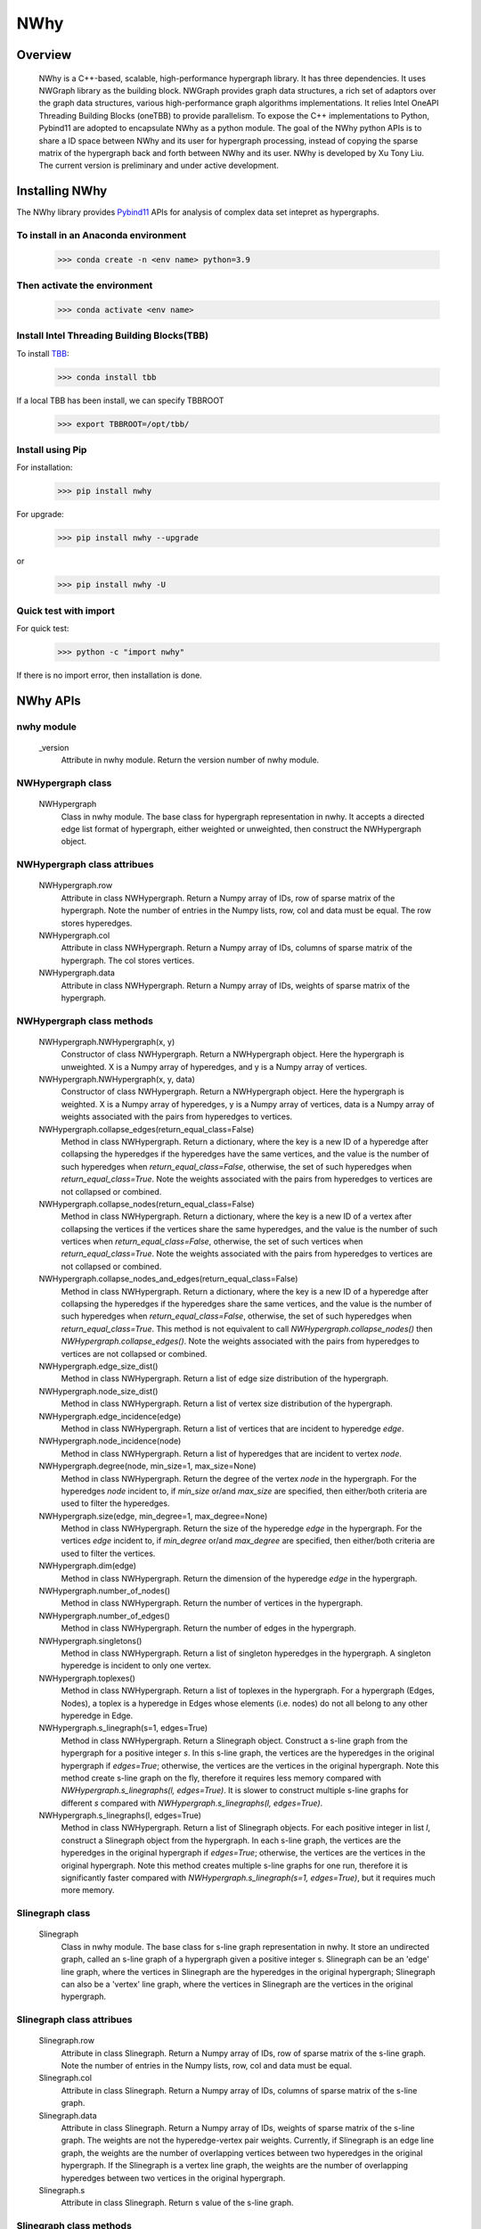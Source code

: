 .. _nwhy:

====
NWhy
====

Overview
========
		NWhy is a C++-based, scalable, high-performance hypergraph library. It has three dependencies.
		It uses NWGraph library as the building block. NWGraph provides graph data structures, a rich set of adaptors over the graph data structures, various high-performance graph algorithms implementations.
		It relies Intel OneAPI Threading Building Blocks (oneTBB) to provide parallelism.
		To expose the C++ implementations to Python, Pybind11 are adopted to encapsulate NWhy as a python module.
		The goal of the NWhy python APIs is to share a ID space between NWhy and its user for hypergraph processing, instead of copying the sparse matrix of the hypergraph back and forth between NWhy and its user.
		NWhy is developed by Xu Tony Liu. The current version is preliminary and under active development.

Installing NWhy
===============

The NWhy library provides Pybind11_ APIs for analysis of complex data set intepret as hypergraphs.

.. _Pybind11: https://github.com/pybind/pybind11

To install in an Anaconda environment
-------------------------------------

	>>> conda create -n <env name> python=3.9

Then activate the environment
-----------------------------

	>>> conda activate <env name> 

Install Intel Threading Building Blocks(TBB)
--------------------------------------------

To install TBB_:

.. _TBB: https://github.com/oneapi-src/oneTBB

	>>> conda install tbb

If a local TBB has been install, we can specify TBBROOT

    >>> export TBBROOT=/opt/tbb/
	
Install using Pip
-----------------

For installation:

	>>> pip install nwhy

For upgrade:

	>>> pip install nwhy --upgrade

or 

	>>> pip install nwhy -U


Quick test with import
----------------------

For quick test:

	>>> python -c "import nwhy"

If there is no import error, then installation is done.

NWhy APIs
=========

.. _nwhy::
	:sorted:


nwhy module
-----------

	_version
		Attribute in nwhy module.
		Return the version number of nwhy module.


NWHypergraph class
------------------

	NWHypergraph
		Class in nwhy module.
		The base class for hypergraph representation in nwhy. It accepts a directed edge list format of hypergraph, either weighted or unweighted, then construct the NWHypergraph object.

NWHypergraph class attribues
----------------------------

	NWHypergraph.row
		Attribute in class NWHypergraph. 
		Return a Numpy array of IDs, row of sparse matrix of the hypergraph. Note the number of entries in the Numpy lists, row, col and data must be equal. The row stores hyperedges.
	NWHypergraph.col
		Attribute in class NWHypergraph. 
		Return a Numpy array of IDs, columns of sparse matrix of the hypergraph. The col stores vertices.
	NWHypergraph.data
		Attribute in class NWHypergraph. 
		Return a Numpy array of IDs, weights of sparse matrix of the hypergraph.

NWHypergraph class methods
--------------------------

	NWHypergraph.NWHypergraph(x, y)
		Constructor of class NWHypergraph.
		Return a NWHypergraph object. Here the hypergraph is unweighted. X is a Numpy array of hyperedges, and y is a Numpy array of vertices.

	NWHypergraph.NWHypergraph(x, y, data)
		Constructor of class NWHypergraph.
		Return a NWHypergraph object. Here the hypergraph is weighted. X is a Numpy array of hyperedges, y is a Numpy array of vertices, data is a Numpy array of weights associated with the pairs from hyperedges to vertices.

	NWHypergraph.collapse_edges(return_equal_class=False)
		Method in class NWHypergraph.
		Return a dictionary, where the key is a new ID of a hyperedge after collapsing the hyperedges if the hyperedges have the same vertices, and the value is the number of such hyperedges when `return_equal_class=False`, otherwise, the set of such hyperedges when `return_equal_class=True`. Note the weights associated with the pairs from hyperedges to vertices are not collapsed or combined.

	NWHypergraph.collapse_nodes(return_equal_class=False)
		Method in class NWHypergraph.	
		Return a dictionary, where the key is a new ID of a vertex after collapsing the vertices if the vertices share the same hyperedges, and the value is the number of such vertices when `return_equal_class=False`, otherwise, the set of such vertices when `return_equal_class=True`. Note the weights associated with the pairs from hyperedges to vertices are not collapsed or combined.

	NWHypergraph.collapse_nodes_and_edges(return_equal_class=False)
		Method in class NWHypergraph.
		Return a dictionary, where the key is a new ID of a hyperedge after collapsing the hyperedges if the hyperedges share the same vertices, and the value is the number of such hyperedges when `return_equal_class=False`, otherwise, the set of such hyperedges when `return_equal_class=True`. This method is not equivalent to call `NWHypergraph.collapse_nodes()` then `NWHypergraph.collapse_edges()`. Note the weights associated with the pairs from hyperedges to vertices are not collapsed or combined.

	NWHypergraph.edge_size_dist()
		Method in class NWHypergraph.
		Return a list of edge size distribution of the hypergraph.

	NWHypergraph.node_size_dist()
		Method in class NWHypergraph.
		Return a list of vertex size distribution of the hypergraph.

	NWHypergraph.edge_incidence(edge)
		Method in class NWHypergraph.
		Return a list of vertices that are incident to hyperedge `edge`.

	NWHypergraph.node_incidence(node)
		Method in class NWHypergraph.
		Return a list of hyperedges that are incident to vertex `node`.

	NWHypergraph.degree(node, min_size=1, max_size=None)
		Method in class NWHypergraph.
		Return the degree of the vertex `node` in the hypergraph. For the hyperedges `node` incident to, if `min_size` or/and `max_size` are specified, then either/both criteria are used to filter the hyperedges.

	NWHypergraph.size(edge, min_degree=1, max_degree=None)
		Method in class NWHypergraph.
		Return the size of the hyperedge `edge` in the hypergraph. For the vertices `edge` incident to, if `min_degree` or/and `max_degree` are specified, then either/both criteria are used to filter the vertices.

	NWHypergraph.dim(edge)
		Method in class NWHypergraph.
		Return the dimension of the hyperedge `edge` in the hypergraph.

	NWHypergraph.number_of_nodes()
		Method in class NWHypergraph.
		Return the number of vertices in the hypergraph.

	NWHypergraph.number_of_edges()
		Method in class NWHypergraph.
		Return the number of edges in the hypergraph.

	NWHypergraph.singletons()
		Method in class NWHypergraph.
		Return a list of singleton hyperedges in the hypergraph. A singleton hyperedge is incident to only one vertex.
	
	NWHypergraph.toplexes()
		Method in class NWHypergraph.
		Return a list of toplexes in the hypergraph. For a hypergraph (Edges, Nodes), a toplex is a hyperedge in Edges whose elements (i.e. nodes) do not all belong to any other hyperedge in Edge.

	NWHypergraph.s_linegraph(s=1, edges=True)
		Method in class NWHypergraph.
		Return a Slinegraph object. Construct a s-line graph from the hypergraph for a positive integer `s`. In this s-line graph, the vertices are the hyperedges in the original hypergraph if `edges=True`; otherwise, the vertices are the vertices in the original hypergraph. Note this method create s-line graph on the fly, therefore it requires less memory compared with `NWHypergraph.s_linegraphs(l, edges=True)`. It is slower to construct multiple s-line graphs for different `s` compared with `NWHypergraph.s_linegraphs(l, edges=True)`.

	NWHypergraph.s_linegraphs(l, edges=True)
		Method in class NWHypergraph.
		Return a list of Slinegraph objects. For each positive integer in list `l`, construct a Slinegraph object from the hypergraph. In each s-line graph, the vertices are the hyperedges in the original hypergraph if `edges=True`; otherwise, the vertices are the vertices in the original hypergraph. Note this method creates multiple s-line graphs for one run, therefore it is significantly faster compared with `NWHypergraph.s_linegraph(s=1, edges=True)`, but it requires much more memory.


Slinegraph class
----------------

	Slinegraph
		Class in nwhy module.
		The base class for s-line graph representation in nwhy. It store an undirected graph, called an s-line graph of a hypergraph given a positive integer s. Slinegraph can be an 'edge' line graph, where the vertices in Slinegraph are the hyperedges in the original hypergraph; Slinegraph can also be a 'vertex' line graph, where the vertices in Slinegraph are the vertices in the original hypergraph.

Slinegraph class attribues
--------------------------
		
	Slinegraph.row
		Attribute in class Slinegraph. 
		Return a Numpy array of IDs, row of sparse matrix of the s-line graph. Note the number of entries in the Numpy lists, row, col and data must be equal. 
	Slinegraph.col
		Attribute in class Slinegraph. 
		Return a Numpy array of IDs, columns of sparse matrix of the s-line graph.
	Slinegraph.data
		Attribute in class Slinegraph. 
		Return a Numpy array of IDs, weights of sparse matrix of the s-line graph. The weights are not the hyperedge-vertex pair weights. Currently, if Slinegraph is an edge line graph, the weights are the number of overlapping vertices between two hyperedges in the original hypergraph. If the Slinegraph is a vertex line graph, the weights are the number of overlapping hyperedges between two vertices in the original hypergraph.
	Slinegraph.s
		Attribute in class Slinegraph. 
		Return s value of the s-line graph.

Slinegraph class methods
------------------------

	Slinegraph.Slinegraph(g, s=1, edges=True)
		Constructor of class Slinegraph.
		Return a new Slinegraph object. Given a positive integer `s`, construct a s-line graph from the hypergraph `g`. The vertices in the s-line graph are the hyperedges in `g` if `edges=True`, otherwise, the vertices in the s-line graph are the vertices in `g`.

	Slinegraph.Slinegraph(x, y, data, s=1, edges=True)
		Constructor of class Slinegraph.
		Return a new Slinegraph object. Given an edge list format of a s-line graph stored in three Numpy arrays, construct a s-line graph from the edge list. A positive integer `s` and a boolean `edges` are required to indicate the properties of the s-line graph.

	Slinegraph.get_singletons()
		Method in class Slinegraph.
		Return a list of singletons in the s-line graph.

	Slinegraph.s_connected_components()
		Method in class Slinegraph.
		Return a list of sets, where each set contains the vertices sharing the same component.

	Slinegraph.is_s_connected()
		Method in class Slinegraph.
		Return True or False. Check whether s-line graph is connected.

	Slinegraph.s_distance(src, dest)
		Method in class Slinegraph.
		Return the distance from `src` to `dest`. Return -1 if it is unreachable from `src` to `dest`.

	Slinegraph.s_diameter(src, dest)
		Method in class Slinegraph.
		Return the diameter of the s-line graph. Return 0 if every vertex is a singleton.

	Slinegraph.s_path(src, dest)
		Method in class Slinegraph.
		Return a list of vertices. The vertices are the vertices on the shortest path from `src` to `dest` in the s-line graph. The list will be empty if it is unreachable from `src` to `dest`.

	Slinegraph.s_betweenness_centrality(normalized=True)
		Method in class Slinegraph.
		Return a list of betweenness centrality score of every vertices in the s-line graph. The betweenness centrality score will be normalized by 2/((n-1)(n-2)) if `normalized=True` where n the number of vertices in s-line graph.  Betweenness centrality of a vertex `v` is the sum of the fraction of all-pairs shortest paths that pass through `v`: 

		.. math::

			c_B(v) =\sum_{s,t \in V} \frac{\sigma(s, t|v)}{\sigma(s, t)}

	Slinegraph.s_closeness_centrality(v=None)
		Method in class Slinegraph.
		Return a list of closeness centrality scores of every vertices in the s-line graph. If `v` is specified, then the list returned contains only `v`'s score. Closeness centrality of a vertex `v` is the reciprocal of the average shortest path distance to `v` over all `n-1` reachable nodes:

    	.. math::

        	C(v) = \frac{n - 1}{\sum_{v=1}^{n-1} d(u, v)},


	Slinegraph.s_harmonic_closeness_centrality(v=None)
		Method in class Slinegraph.
		Return a list of harmonic closeness centrality scores of every vertices in the s-line graph. If `v` is specified, then the list returned contains only `v`'s score. Harmonic centrality of a vertex `v` is the sum of the reciprocal of the shortest path distances from all other nodes to `v`:
	
		.. math::
	
			C(v) = \sum_{v \neq u} \frac{1}{d(v, u)}

	Slinegraph.s_eccentricity(v=None)
		Method in class Slinegraph.
		Return a list of eccentricity of every vertices in the s-line graph. If `v` is specified, then the list returned contains only eccentricity of `v`.
			
	Slinegraph.s_neighbors(v)
		Method in class Slinegraph.
		Return a list of neighboring vertices of `v` in the s-line graph.

	Slinegraph.s_degree(v)
		Method in class Slinegraph.
		Return the degree of vertex `v` in the s-line graph.


